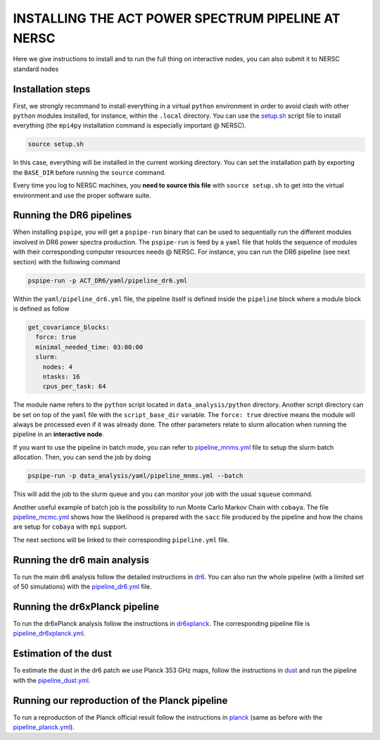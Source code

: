***************************************************
INSTALLING THE ACT POWER SPECTRUM PIPELINE AT NERSC
***************************************************

Here we give instructions to install and to run the full thing on interactive nodes, you can also submit it to NERSC standard nodes

Installation steps
------------------

First, we strongly recommand to install everything in a virtual ``python`` environment in order to
avoid clash with other ``python`` modules installed, for instance, within the ``.local``
directory. You can use the `setup.sh
<https://github.com/simonsobs/PSpipe/tree/master/project/ACT_DR6/setup.sh>`_ script file to
install everything (the ``mpi4py`` installation command is especially important @ NERSC).

.. code:: shell

    source setup.sh

In this case, everything will be installed in the current working directory. You can set the
installation path by exporting the ``BASE_DIR`` before running the ``source`` command.

Every time you log to NERSC machines, you **need to source this file** with ``source setup.sh`` to
get into the virtual environment and use the proper software suite.

Running the DR6 pipelines
-------------------------

When installing ``pspipe``, you will get a ``pspipe-run`` binary that can be used to sequentially
run the different modules involved in DR6 power spectra production. The ``pspipe-run`` is feed by a
``yaml`` file that holds the sequence of modules with their corresponding computer resources needs @
NERSC. For instance, you can run the DR6 pipeline (see next section) with the following command

.. code:: shell

    pspipe-run -p ACT_DR6/yaml/pipeline_dr6.yml

Within the ``yaml/pipeline_dr6.yml`` file, the pipeline itself is defined inside the ``pipeline``
block where a module block is defined as follow

.. code:: yaml

    get_covariance_blocks:
      force: true
      minimal_needed_time: 03:00:00
      slurm:
        nodes: 4
        ntasks: 16
        cpus_per_task: 64

The module name refers to the ``python`` script located in ``data_analysis/python``
directory. Another script directory can be set on top of the ``yaml`` file with the
``script_base_dir`` variable. The ``force: true`` directive means the module will always be
processed even if it was already done. The other parameters relate to slurm allocation when running
the pipeline in an **interactive node**.

If you want to use the pipeline in batch mode, you can refer to `pipeline_mnms.yml
<https://github.com/simonsobs/PSpipe/tree/master/project/ACT_DR6/yaml/pipeline_mnms.yml>`_ file to
setup the slurm batch allocation. Then, you can send the job by doing

.. code:: shell

    pspipe-run -p data_analysis/yaml/pipeline_mnms.yml --batch


This will add the job to the slurm queue and you can monitor your job with the usual ``squeue``
command.

Another useful example of batch job is the possibility to run Monte Carlo Markov Chain with
``cobaya``. The file `pipeline_mcmc.yml
<https://github.com/simonsobs/PSpipe/tree/master/project/ACT_DR6/yaml/pipeline_mcmc.yml>`_ shows how
the likelihood is prepared with the ``sacc`` file produced by the pipeline and how the chains are
setup for ``cobaya`` with ``mpi`` support.

The next sections will be linked to their corresponding ``pipeline.yml`` file.

Running the dr6 main analysis
-----------------------------

To run the main dr6 analysis follow the detailed instructions in `dr6
<https://github.com/simonsobs/PSpipe/tree/master/project/ACT_DR6/dr6.rst>`_. You can also run
the whole pipeline (with a limited set of 50 simulations) with the `pipeline_dr6.yml
<https://github.com/simonsobs/PSpipe/tree/master/project/ACT_DR6/yaml/pipeline_dr6.yml>`_
file.

Running the dr6xPlanck pipeline
-------------------------------

To run the dr6xPlanck analysis follow the instructions in `dr6xplanck
<https://github.com/simonsobs/PSpipe/tree/master/project/ACT_DR6/dr6xplanck.rst>`_. The
corresponding pipeline file is `pipeline_dr6xplanck.yml
<https://github.com/simonsobs/PSpipe/tree/master/project/ACT_DR6/yaml/pipeline_dr6xplanck.yml>`_.

Estimation of the dust
----------------------

To estimate the dust in the dr6 patch we use Planck 353 GHz maps, follow the instructions in `dust
<https://github.com/simonsobs/PSpipe/tree/master/project/ACT_DR6/dust.rst/>`_ and run the
pipeline with the `pipeline_dust.yml
<https://github.com/simonsobs/PSpipe/tree/master/project/ACT_DR6/yaml/pipeline_dust.yml>`_.

Running our reproduction of the Planck pipeline
-----------------------------------------------

To run a reproduction of the Planck official result follow the instructions in `planck
<https://github.com/simonsobs/PSpipe/tree/master/project/ACT_DR6/planck.rst>`_ (same as before
with the `pipeline_planck.yml
<https://github.com/simonsobs/PSpipe/tree/master/project/ACT_DR6/yaml/pipeline_planck.yml>`_).
